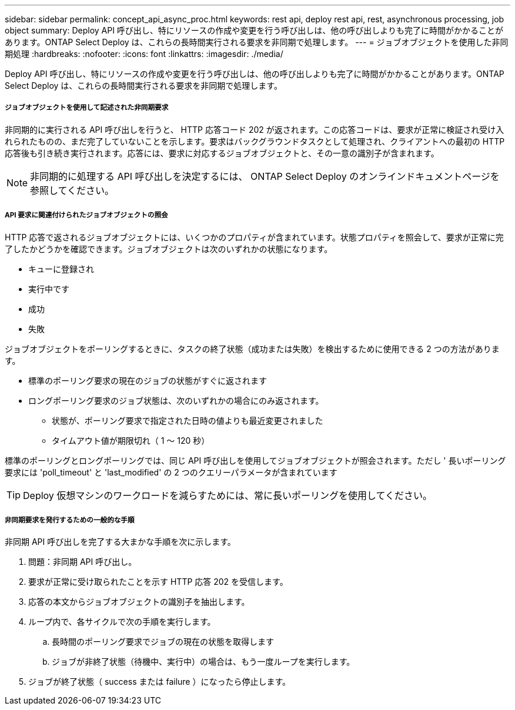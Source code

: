 ---
sidebar: sidebar 
permalink: concept_api_async_proc.html 
keywords: rest api, deploy rest api, rest, asynchronous processing, job object 
summary: Deploy API 呼び出し、特にリソースの作成や変更を行う呼び出しは、他の呼び出しよりも完了に時間がかかることがあります。ONTAP Select Deploy は、これらの長時間実行される要求を非同期で処理します。 
---
= ジョブオブジェクトを使用した非同期処理
:hardbreaks:
:nofooter: 
:icons: font
:linkattrs: 
:imagesdir: ./media/


[role="lead"]
Deploy API 呼び出し、特にリソースの作成や変更を行う呼び出しは、他の呼び出しよりも完了に時間がかかることがあります。ONTAP Select Deploy は、これらの長時間実行される要求を非同期で処理します。



===== ジョブオブジェクトを使用して記述された非同期要求

非同期的に実行される API 呼び出しを行うと、 HTTP 応答コード 202 が返されます。この応答コードは、要求が正常に検証され受け入れられたものの、まだ完了していないことを示します。要求はバックグラウンドタスクとして処理され、クライアントへの最初の HTTP 応答後も引き続き実行されます。応答には、要求に対応するジョブオブジェクトと、その一意の識別子が含まれます。


NOTE: 非同期的に処理する API 呼び出しを決定するには、 ONTAP Select Deploy のオンラインドキュメントページを参照してください。



===== API 要求に関連付けられたジョブオブジェクトの照会

HTTP 応答で返されるジョブオブジェクトには、いくつかのプロパティが含まれています。状態プロパティを照会して、要求が正常に完了したかどうかを確認できます。ジョブオブジェクトは次のいずれかの状態になります。

* キューに登録され
* 実行中です
* 成功
* 失敗


ジョブオブジェクトをポーリングするときに、タスクの終了状態（成功または失敗）を検出するために使用できる 2 つの方法があります。

* 標準のポーリング要求の現在のジョブの状態がすぐに返されます
* ロングポーリング要求のジョブ状態は、次のいずれかの場合にのみ返されます。
+
** 状態が、ポーリング要求で指定された日時の値よりも最近変更されました
** タイムアウト値が期限切れ（ 1 ～ 120 秒）




標準のポーリングとロングポーリングでは、同じ API 呼び出しを使用してジョブオブジェクトが照会されます。ただし ' 長いポーリング要求には 'poll_timeout' と 'last_modified' の 2 つのクエリーパラメータが含まれています


TIP: Deploy 仮想マシンのワークロードを減らすためには、常に長いポーリングを使用してください。



===== 非同期要求を発行するための一般的な手順

非同期 API 呼び出しを完了する大まかな手順を次に示します。

. 問題：非同期 API 呼び出し。
. 要求が正常に受け取られたことを示す HTTP 応答 202 を受信します。
. 応答の本文からジョブオブジェクトの識別子を抽出します。
. ループ内で、各サイクルで次の手順を実行します。
+
.. 長時間のポーリング要求でジョブの現在の状態を取得します
.. ジョブが非終了状態（待機中、実行中）の場合は、もう一度ループを実行します。


. ジョブが終了状態（ success または failure ）になったら停止します。

